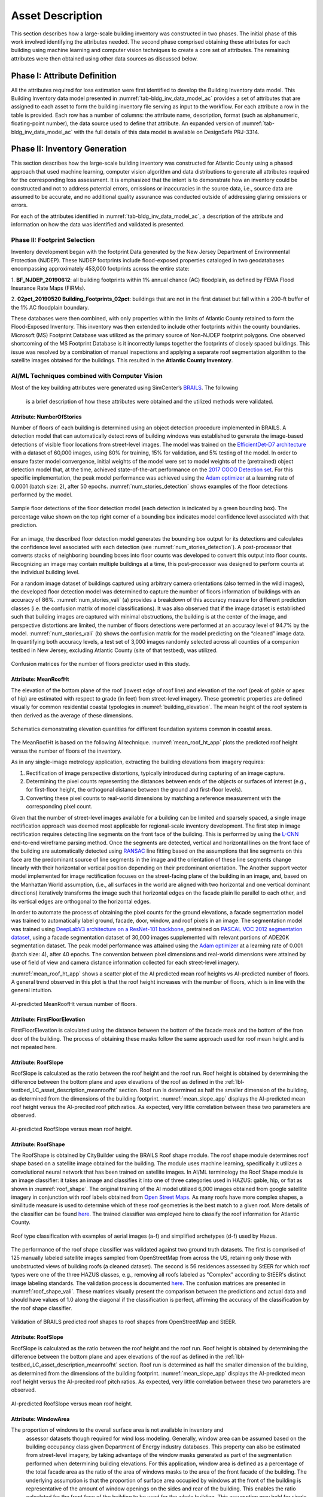 .. _lbl-testbed_AC_asset_description:

*****************
Asset Description
*****************

This section describes how a large-scale building inventory was constructed in two phases. The initial 
phase of this work involved identifying the attributes needed. The second phase comprised 
obtaining these attributes for each building using machine learning and 
computer vision techniques to create a core set of attributes. The remaining attributes were 
then obtained using other data sources as discussed below.

Phase I: Attribute Definition
===============================

All the attributes required for loss estimation were first identified to develop the Building Inventory 
data model. This Building Inventory data model presented in :numref:`tab-bldg_inv_data_model_ac`
provides a set of attributes that are assigned to each asset to form the building inventory file 
serving as input to the workflow. For each attribute a row in the table is provided. Each row has a number 
of columns: the attribute name, description, format (such as alphanumeric, floating-point number), the data source used to define that attribute.
An expanded version of :numref:`tab-bldg_inv_data_model_ac` with the full details of this data
model is available on DesignSafe PRJ-3314.

.. csv-table:: Building Inventory data model for Atlantic County Inventory.
   :name: tab-bldg_inv_data_model_ac
   :file: table/building_inventory_data_model_new.csv
   :header-rows: 1
   :align: center
   :widths: 15, 40, 25



Phase II: Inventory Generation
===============================

This section describes how the large-scale building inventory was constructed for Atlantic County using 
a phased approach that used machine learning, computer vision algorithm and data distributions to 
generate all attributes required for the corresponding loss assessment. It is emphasized that the intent is 
to demonstrate how an inventory could be constructed and not to address potential errors, omissions or 
inaccuracies in the source data, i.e., source data are assumed to be accurate, and no additional 
quality assurance was conducted outside of addressing glaring omissions or errors.

For each of the attributes identified in :numref:`tab-bldg_inv_data_model_ac`, 
a description of the attribute and information on how the data was identified and validated is presented.

Phase II: Footprint Selection
------------------------------------------------

Inventory development began with the footprint Data generated by the New Jersey Department of 
Environmental Protection (NJDEP). These NJDEP footprints include flood-exposed properties cataloged 
in two geodatabases encompassing approximately 453,000 footprints across the entire state:

1. **BF_NJDEP_20190612**: all building footprints within 1% annual chance (AC) floodplain, as defined by FEMA Flood
Insurance Rate Maps (FIRMs).

2. **02pct_20190520 Building_Footprints_02pct**: buildings that are not in the first dataset but fall within a
200-ft buffer of the 1% AC floodplain boundary.

These databases were then combined, with only properties within the limits of Atlantic County retained to form 
the Flood-Exposed Inventory. This inventory was then extended to include other footprints within the county 
boundaries. Microsoft (MS) Footprint Database was utilized as the primary source of Non-NJDEP footprint polygons.
One observed shortcoming of the MS Footprint Database is it incorrectly lumps together the footprints of closely 
spaced buildings. This issue was resolved by a combination of manual inspections and applying a separate roof 
segmentation algorithm to the satellite images obtained for the buildings. This resulted in the 
**Atlantic County Inventory**.

AI/ML Techniques combined with Computer Vision
------------------------------------------------

Most of the key building attributes were generated using SimCenter’s 
`BRAILS <https://nheri-simcenter.github.io/BRAILS-Documentation/index.html>`_. The following
 is a brief description of how these attributes were obtained and the utilized methods were validated.

Attribute: NumberOfStories
```````````````````````````

Number of floors of each building is determined using an object detection procedure implemented in BRAILS. A detection model that 
can automatically detect rows of building windows was established to generate the image-based detections 
of visible floor locations from street-level images. The model was trained on the 
`EfficientDet-D7 architecture <https://arxiv.org/abs/1911.09070>`_ with a dataset of 60,000 images, 
using 80% for training, 15% for validation, and 5% testing of the model. In order to ensure faster model 
convergence, initial weights of the model were set to model weights of the (pretrained) object detection 
model that, at the time, achieved state-of-the-art performance on the 
`2017 COCO Detection set <https://cocodataset.org/#download>`_. For this 
specific implementation, the peak model performance was achieved using the `Adam optimizer <https://arxiv.org/abs/1412.6980>`_ at a learning 
rate of 0.0001 (batch size: 2), after 50 epochs. :numref:`num_stories_detection` shows examples of the 
floor detections performed by the model.

.. figure:: figure/NumOfStoriesDetection.png
   :name: num_stories_detection
   :align: center
   :figclass: align-center
   :width: 600

   Sample floor detections of the floor detection model (each detection is indicated by a green bounding box). The percentage value shown on the top right corner of a bounding box indicates model confidence level associated with that prediction.

For an image, the described floor detection model generates the bounding box output for its 
detections and calculates the confidence level associated with each detection 
(see :numref:`num_stories_detection`). A post-processor that converts stacks of neighboring 
bounding boxes into floor counts was developed to convert this output into floor counts. 
Recognizing an image may contain multiple buildings at a time, this post-processor was 
designed to perform counts at the individual building level. 

For a random image dataset of buildings captured using arbitrary camera orientations (also 
termed in the wild images), the developed floor detection model was determined to capture 
the number of floors information of buildings with an accuracy of 86%. 
:numref:`num_stories_vali` (a) provides a breakdown of this accuracy measure for 
different prediction classes (i.e. the confusion matrix of model classifications). 
It was also observed that if the image dataset is established such that building images 
are captured with minimal obstructions, the building is at the center of the image, and 
perspective distortions are limited, the number of floors detections were performed at an 
accuracy level of 94.7% by the model. :numref:`num_stories_vali` (b)
shows the confusion matrix for the model predicting on the “cleaned” image data. 
In quantifying both accuracy levels, a test set of 3,000 images randomly selected 
across all counties of a companion testbed in New Jersey, excluding Atlantic County (site of that 
testbed), was utilized.

.. figure:: figure/NumOfStoriesVali.png
   :name: num_stories_vali
   :align: center
   :figclass: align-center
   :width: 600

   Confusion matrices for the number of floors predictor used in this study.

.. _lbl-testbed_LC_asset_description_meanroofht:

Attribute: MeanRoofHt
``````````````````````

The elevation of the bottom plane of the roof (lowest edge of roof line) and elevation of the roof 
(peak of gable or apex of hip) are estimated with respect to grade (in feet) from street-level imagery. 
These geometric properties are defined visually for common residential coastal typologies in 
:numref:`building_elevation`. The mean height of the roof system is then derived as 
the average of these dimensions.

.. figure:: figure/BldgElev.png
   :name: building_elevation
   :align: center
   :figclass: align-center
   :width: 600
   
   Schematics demonstrating elevation quantities for different foundation systems common in coastal areas.

The MeanRoofHt is based on the following AI technique. :numref:`mean_roof_ht_app` 
plots the predicted roof height versus the number of floors of the inventory.

As in any single-image metrology application, extracting the building elevations from imagery requires:

#. Rectification of image perspective distortions, typically introduced during capturing of an image capture.
#. Determining the pixel counts representing the distances between ends of the objects or surfaces of interest 
   (e.g., for first-floor height, the orthogonal distance between the ground and first-floor levels).
#. Converting these pixel counts to real-world dimensions by matching a reference measurement with the 
   corresponding pixel count.

Given that the number of street-level images available for a building can be limited and sparsely spaced, 
a single image rectification approach was deemed most applicable for regional-scale inventory 
development. The first step in image rectification requires detecting line segments on the front 
face of the building. This is performed by using the `L-CNN <https://arxiv.org/abs/1905.03246>`_ 
end-to-end wireframe parsing method. Once the segments are detected, vertical and horizontal lines 
on the front face of the building are automatically detected using 
`RANSAC <https://dl.acm.org/doi/10.1145/358669.358692>`_ line fitting based on the 
assumptions that line segments on this face are the predominant source of line segments in the image 
and the orientation of these line segments change linearly with their horizontal or vertical position 
depending on their predominant orientation. The Another support vector model implemented for image 
rectification focuses on the street-facing plane of the building in an image, and, based on the 
Manhattan World assumption, (i.e., all surfaces in the world are aligned with two horizontal and 
one vertical dominant directions) iteratively transforms the image such that horizontal edges on the 
facade plain lie parallel to each other, and its vertical edges are orthogonal to the horizontal edges.

In order to automate the process of obtaining the pixel counts for the ground elevations, a facade 
segmentation model was trained to automatically label ground, facade, door, window, and roof pixels 
in an image. The segmentation model was trained using 
`DeepLabV3 architecture on a ResNet-101 backbone <https://arxiv.org/abs/1706.05587>`_, pretrained on 
`PASCAL VOC 2012 segmentation dataset <http://host.robots.ox.ac.uk/pascal/VOC/voc2012/>`_, using a 
facade segmentation dataset of 30,000 images supplemented with relevant portions of ADE20K segmentation 
dataset. The peak model performance was attained using the `Adam optimizer <https://arxiv.org/abs/1412.6980>`_ at a learning rate of 0.001 
(batch size: 4), after 40 epochs. The conversion between pixel dimensions and real-world dimensions were 
attained by use of field of view and camera distance information collected for each street-level imagery.

:numref:`mean_roof_ht_app` shows a scatter plot of the AI predicted mean roof heights vs AI-predicted number of floors. 
A general trend observed in this plot is that the roof height increases with the number of floors, 
which is in line with the general intuition.

.. figure:: figure/MeanRoofHtApp.png
   :name: mean_roof_ht_app
   :align: center
   :figclass: align-center
   :width: 400

   AI-predicted MeanRoofHt versus number of floors.

Attribute: FirstFloorElevation
`````````````````````
FirstFloorElevation is calculated using the distance between the bottom of the facade mask and the bottom of the fron door of the building. The process of
obtaining these masks follow the same approach used for roof mean height and is not repeated here.

Attribute: RoofSlope
`````````````````````
RoofSlope is calculated as the ratio between the roof height and the roof run. Roof height is obtained 
by determining the difference between the bottom plane and apex elevations of the roof as defined in the 
:ref:`lbl-testbed_LC_asset_description_meanroofht` 
section. Roof run is determined as half the smaller dimension of the building, as determined from 
the dimensions of the building footprint. :numref:`mean_slope_app` displays the AI-predicted mean roof height versus the 
AI-precited roof pitch ratios. As expected, very little correlation between these two parameters are observed.

.. figure:: figure/RoofSlopeApp.png
   :name: mean_slope_app
   :align: center
   :figclass: align-center
   :width: 400

   AI-predicted RoofSlope versus mean roof height.
   
Attribute: RoofShape
`````````````````````

The RoofShape is obtained by CityBuilder using the BRAILS Roof shape module. The roof shape module 
determines roof shape based on a satellite image obtained for the building. The module uses machine 
learning, specifically it utilizes a convolutional neural network that has been trained on satellite 
images. In AI/ML terminology the Roof Shape module is an image classifier: it takes an image and 
classifies it into one of three categories used in HAZUS: gable, hip, or flat as shown in 
:numref:`roof_shape`. The original training of the AI model utilized 6,000 images obtained from google 
satellite imagery in conjunction with roof labels obtained from 
`Open Street Maps <https://www.openstreetmap.org/>`_. As many roofs have more complex shapes, a 
similitude measure is used to determine which of these roof geometries is the best match to a given roof. 
More details of the classifier can be found 
`here <https://nheri-simcenter.github.io/BRAILS-Documentation/common/user_manual/modules/roofClassifier.html>`_. 
The trained classifier was employed here to classify the roof information for Atlantic County.

.. figure:: figure/RoofShape.png
   :name: roof_shape
   :align: center
   :figclass: align-center
   :width: 500
   
   Roof type classification with examples of aerial images (a-f) and simplified archetypes (d-f) used by Hazus.

The performance of the roof shape classifier was validated against two ground truth datasets.
The first is comprised of 125 manually labeled satellite images sampled from OpenStreetMap from 
across the US, retaining only those with unobstructed views of building roofs (a cleaned dataset). 
The second is 56 residences assessed by StEER for which roof types were one of the three HAZUS classes, 
e.g., removing all roofs labeled as "Complex" according to StEER's distinct image labeling standards. 
The validation process is documented
`here <https://nheri-simcenter.github.io/BRAILS-Documentation/common/technical_manual/roof.html>`_. 
The confusion matrices are presented in :numref:`roof_shape_vali`. These matrices visually present 
the comparison between the predictions and actual data and should have values of 1.0 along the diagonal 
if the classification is perfect, affirming the accuracy of the classification by the roof shape classifier.

.. figure:: figure/RoofShapeVali.png
   :name: roof_shape_vali
   :align: center
   :figclass: align-center
   :width: 600

   Validation of BRAILS predicted roof shapes to roof shapes from OpenStreetMap and StEER.

Attribute: RoofSlope
`````````````````````
RoofSlope is calculated as the ratio between the roof height and the roof run. Roof height is obtained 
by determining the difference between the bottom plane and apex elevations of the roof as defined in the 
:ref:`lbl-testbed_LC_asset_description_meanroofht` 
section. Roof run is determined as half the smaller dimension of the building, as determined from 
the dimensions of the building footprint. :numref:`mean_slope_app` displays the AI-predicted mean roof height versus the 
AI-precited roof pitch ratios. As expected, very little correlation between these two parameters are observed.

.. figure:: figure/RoofSlopeApp.png
   :name: mean_slope_app
   :align: center
   :figclass: align-center
   :width: 400

   AI-predicted RoofSlope versus mean roof height.

Attribute: WindowArea
`````````````````````
The proportion of windows to the overall surface area is not available in inventory and 
                    assessor datasets though required for wind loss modeling. Generally, window area can be 
                    assumed based on the building occupancy class given Department of Energy industry databases. 
                    This property can also be estimated from street-level imagery, by taking advantage of the 
                    window masks generated as part of the segmentation performed when determining building 
                    elevations. For this application, window area is defined as a percentage of the total 
                    facade area as the ratio of the area of windows masks to the area of the front facade 
                    of the building. The underlying assumption is that the proportion of surface area occupied 
                    by windows at the front of the building is representative of the amount of window openings 
                    on the sides and rear of the building. This enables the ratio calculated for the front 
                    face of the building to be used for the whole building. This assumption may hold for single 
                    family residential buildings, but possibly not for other commercial construction where 
                    street fronts have higher proportions of glass. In lieu of this computer vision approach, 
                    users may choose to adopt industry norms for their window areas (see callout box below).
                    
                    .. note::
                       
                     **Industry Norms on Window Area**: Engineered residential buildings can be assumed to have low window to wall  
                     area ratios (WWR) based on the information for Reference Buildings in Baltimore, MD from the 
                     `Office of Energy Efficiency and Renewable Energy <https://www.energy.gov/eere/downloads/reference-buildings-building-type-midrise-apartment>`_. Reference Buildings were created for select cities 
                     based on climate profile; of the available cities, Baltimore is selected since its climate is most 
                     similar to Atlantic City, NJ. Office buildings (used as a test case for commercial), have WWR of 
                     33% and apartments (used as a test case for residential) have WWR of 15%.

.. note::

   The process of constructing the **Atlantic County Inventory** for footprints beyond those in the 
   **Flood-Exposed Inventory** underscored a number of tasks/issues that are commonly encountered when constructing an inventory 
   in a location with sparse inventory data. Recommended best practices are summarized in :ref:`lbl-testbed_AC_best_practices`.

Phase III: Augmentation Using Third-Party Data
================================================

Attributes were then parsed from third-party data providers to populate all required attributes in the Building 
Inventory data model. For the Flood-Exposed Inventory, NJDEP had already enriched these footprints with various 
attributes necessary to conduct standard FEMA risk assessments. Specifically, all footprints included a set of 
Basic Attributes (:numref:`tab-basicAttri`). A subset of the data, including Atlantic County, had additional Advanced 
Attributes required by HAZUS User Defined Facilities (UDF) Module (:numref:`tab-udfAttri`) and FEMA Substantial Damage 
Estimator (SDE) Tool (:numref:`tab-sdeAttri`).

.. _tab-basicAttri:

.. csv-table:: NJDEP basic attributes available for all properties in Flood-Exposed Inventory.
   :file: data/basic_attributes.csv
   :header-rows: 1
   :align: center

.. _tab-udfAttri:

.. csv-table:: Advanced attributes for HAZUS User Defined Facilities (UDF), available for all properties in Flood-Exposed Inventory.
   :file: data/udf_attributes.csv
   :header-rows: 1
   :align: center
   :widths: 15, 85

.. _tab-sdeAttri:

.. csv-table:: Advanced attributes for FEMA Substantial Damage Estimator (SDE) Tool, available for all properties in Flood-Exposed Inventory.
   :name: sde_attri
   :file: data/sde_attributes.csv
   :header-rows: 1
   :align: center

For the Atlantic County Inventory, any building not included in the NJDEP footprints had attributes encompassed 
by NJDEP Basic, UDF or SDE fields assigned by parsing New Jersey Tax Assessor Data (called **MODIV**) ([MODIV]_) as defined in 
the MODIV User Manual ([MODIV18]_). This notably affected attributes such as OccupancyClass, BuildingType and FoundationType, 
whose rulesets (PDFs and Python scripts) are cross-referenced in :numref:`addinfo_ruleset_njdep`. 
In all cases where attributes were derived from MODIV data, whose fields can be sparsely populated, default 
values were initially assigned to ensure that every footprint would have the attributes required to execute 
the workflow. These default values were selected using engineering judgment to represent the most common/likely 
attribute expected or conservatively from the perspective of anticipated losses (i.e., picking the more 
vulnerable attribute option). These initial assignments were then updated if additional data is available in 
**MODIV** to make a more faithful attribute assignment.

.. list-table:: Additional details for rulesets assigning attributes available only in NJDEP dataset
   :name: addinfo_ruleset_njdep
   :header-rows: 1
   :align: center

   * - Ruleset Name
     - Ruleset Definition Table
     - Python script
   * - Building Type Rulesets
     - `Building Type Rulesets.pdf <https://github.com/kuanshi/AssetRepresentationRulesets/blob/main/rulesets/NJ/pdf/MODIVTransformations/Building%20Type%20Rulesets.pdf>`_
     - To be released
   * - Foundation Type Rulesets
     - `Foundation Type Rulesets.pdf <https://github.com/kuanshi/AssetRepresentationRulesets/blob/main/rulesets/NJ/pdf/MODIVTransformations/Foundation%20Type%20Rulesets.pdf>`_
     - To be released
   * - Occupancy Type Rulesets
     - `Occupancy Type Rulesets.pdf <https://github.com/kuanshi/AssetRepresentationRulesets/blob/main/rulesets/NJ/pdf/MODIVTransformations/Occupancy%20Class%20Rulesets.pdf>`_
     - To be released

Some attributes in the Building Inventory Data Model were not encompassed by NJDEP Basic, UDF or SDE fields, thus 
remaining attributes in both the Flood-Exposed and Atlantic County Inventories were assigned using data 
from the following third-party sources:
1. **Locations of essential facilities** were sourced from NJ Office of Information Technology (part of NJGIN Open Data [NJGIN20]_)
2. **ATC Hazards** by Location API ([ATC20]_) was used to query Design Wind Speeds as defined in ASCE 7 
3. **Terrain features** (roughness length associated with different exposure classes) was derived from Land Use Land Cover data (part of NJGIN Open Data [NJGIN20]_)

See the Transformation and Detail columns in the PDFs listed in :numref:`tab-bldgInventory` for specifics of how each attribute 
was assigned using these various third-party data sources.

.. _lbl-testbed_AC_asset_description_phase_iv:

Populated Inventories
========================

Executing this four-phase process resulted in the assignment of all required attributes at the asset description 
stage of the workflow for both the **Atlantic County Inventory** and the **Flood-Exposed Inventory**. 
:numref:`bldg_inv_ac` and :numref:`bldg_inv_fei` provide respective examples of each of these inventories. 
The Flood-Exposed Inventory then was used to extract out the subset of buildings defining the  
**Exploration Inventory** (see example in :numref:`bldg_inv_ei`). The full inventories can be downloaded 
`here <https://github.com/NHERI-SimCenter/SimCenterDocumentation/blob/master/docs/common/testbeds/atlantic_city/data/full_inventories.zip>`_.

.. csv-table:: Illustrative sample of building in Atlantic Inventory.
   :name: bldg_inv_ac
   :file: data/example_inventory_ac.csv
   :align: center
   :widths: 8, 8, 10, 10, 8, 10, 10, 10, 10

.. raw:: latex

    \begin{landscape}
    \begin{tiny}

.. csv-table:: Illustrative sample of building in Flood-Exposed Inventory.
   :name: bldg_inv_fei
   :file: data/example_inventory.csv
   :align: center

.. csv-table:: Illustrative sample of building in Exploration Inventory.
   :name: bldg_inv_ei
   :file: data/example_inventory_exploration.csv
   :align: center

.. raw:: latex

    \end{tiny}
    \end{landscape}

.. list-table:: Summary of the three building inventories.
   :name: access_inventories
   :header-rows: 1
   :align: center

   * - Inventory Name
     - DesignSafe Document
     - Number of Assets
     - Typical Run Time
   * - Atlantic County Inventory
     - Atlantic County Inventory
     - 100,721
     - ~ 1,500 CPU-Hour
   * - Flood-Exposed Inventory
     - `Flood-Exposed Inventory <https://github.com/NHERI-SimCenter/SimCenterDocumentation/blob/master/docs/common/testbeds/atlantic_city/data/FloodExposedInventory.csv>`_
     - 32,828
     - ~ 440 CPU-Hour
   * - Exploration Inventory
     - `Exploration Inventory <https://github.com/NHERI-SimCenter/SimCenterDocumentation/blob/master/docs/common/testbeds/atlantic_city/data/ExplorationInventory.csv>`_
     - 1,000
     - ~ 12 CPU-Hour


.. [ATC20]
   ATC (2020b), ATC Hazards By Location, https://hazards.atcouncil.org/, Applied Technology Council, Redwood City, CA.

.. [NJGIN20]
   NJ Geographic Information Network, State of New Jersey, https://njgin.nj.gov/njgin/#!/

.. [Wang19]
   Wang C. (2019), NHERI-SimCenter/SURF: v0.2.0 (Version v0.2.0). Zenodo. http://doi.org/10.5281/zenodo.3463676

.. [Microsoft2018]
   Microsoft (2018) US Building Footprints. https://github.com/Microsoft/USBuildingFootprints

.. [MODIV]
   Parcels and MOD-IV of Atlantic County, NJ. NJGIN Open Data, https://njogis-newjersey.opendata.arcgis.com/datasets/680b02ff9b4348409a2f4ccd4c238215.

.. [MODIV18]
   Department of the Treasury, State of New Jersey (2018), MOD IV User Manual. https://www.state.nj.us/treasury/taxation/pdf/lpt/modIVmanual.pdf